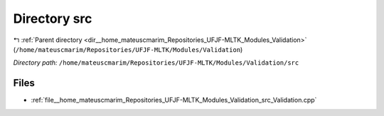 .. _dir__home_mateuscmarim_Repositories_UFJF-MLTK_Modules_Validation_src:


Directory src
=============


|exhale_lsh| :ref:`Parent directory <dir__home_mateuscmarim_Repositories_UFJF-MLTK_Modules_Validation>` (``/home/mateuscmarim/Repositories/UFJF-MLTK/Modules/Validation``)

.. |exhale_lsh| unicode:: U+021B0 .. UPWARDS ARROW WITH TIP LEFTWARDS

*Directory path:* ``/home/mateuscmarim/Repositories/UFJF-MLTK/Modules/Validation/src``


Files
-----

- :ref:`file__home_mateuscmarim_Repositories_UFJF-MLTK_Modules_Validation_src_Validation.cpp`


